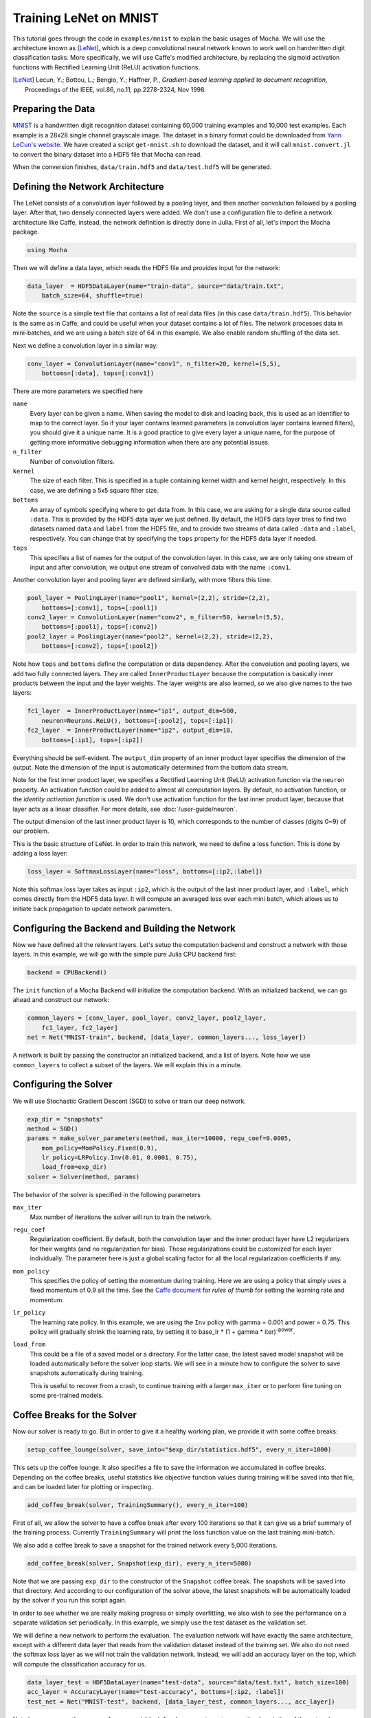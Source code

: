 Training LeNet on MNIST
=======================

This tutorial goes through the code in ``examples/mnist`` to explain
the basic usages of Mocha. We will use the architecture known as
[LeNet]_, which is a deep convolutional neural network known to work
well on handwritten digit classification tasks. More specifically, we
will use Caffe's modified architecture, by replacing the sigmoid
activation functions with Rectified Learning Unit (ReLU) activation
functions.

.. [LeNet] Lecun, Y.; Bottou, L.; Bengio, Y.; Haffner, P.,
           *Gradient-based learning applied to document recognition*,
           Proceedings of the IEEE, vol.86, no.11, pp.2278-2324,
           Nov 1998.


Preparing the Data
------------------

`MNIST <http://yann.lecun.com/exdb/mnist/>`_ is a handwritten digit
recognition dataset containing 60,000 training examples and 10,000
test examples. Each example is a 28x28 single channel grayscale
image. The dataset in a binary format could be downloaded from `Yann
LeCun's website <http://yann.lecun.com/exdb/mnist/>`_. We have created
a script ``get-mnist.sh`` to download the dataset, and it will call
``mnist.convert.jl`` to convert the binary dataset into a HDF5 file that
Mocha can read.

When the conversion finishes, ``data/train.hdf5`` and
``data/test.hdf5`` will be generated.

Defining the Network Architecture
---------------------------------

The LeNet consists of a convolution layer followed by a pooling layer,
and then another convolution followed by a pooling layer. After that,
two densely connected layers were added. We don't use a configuration
file to define a network architecture like Caffe, instead, the network
definition is directly done in Julia. First of all, let's import the
Mocha package.

.. code-block:: julia

   using Mocha

Then we will define a data layer, which reads the HDF5 file and provides
input for the network:

.. code-block:: julia

   data_layer  = HDF5DataLayer(name="train-data", source="data/train.txt",
       batch_size=64, shuffle=true)

Note the ``source`` is a simple text file that contains a list of real
data files (in this case ``data/train.hdf5``). This behavior is the
same as in Caffe, and could be useful when your dataset contains a lot
of files. The network processes data in mini-batches, and we are using a batch
size of 64 in this example. We also enable random shuffling of the data set.

Next we define a convolution layer in a similar way:

.. code-block:: julia

   conv_layer = ConvolutionLayer(name="conv1", n_filter=20, kernel=(5,5),
       bottoms=[:data], tops=[:conv1])

There are more parameters we specified here

``name``
  Every layer can be given a name. When saving the model to
  disk and loading back, this is used as an identifier to map to the
  correct layer. So if your layer contains learned parameters (a
  convolution layer contains learned filters), you should give it a
  unique name. It is a good practice to give every layer a unique name,
  for the purpose of getting more informative debugging information
  when there are any potential issues.
``n_filter``
  Number of convolution filters.
``kernel``
  The size of each filter. This is specified in a tuple containing
  kernel width and kernel height, respectively. In this case, we are
  defining a 5x5 square filter size.
``bottoms``
  An array of symbols specifying where to get data from. In this case,
  we are asking for a single data source called ``:data``. This is
  provided by the HDF5 data layer we just defined. By default, the
  HDF5 data layer tries to find two datasets named ``data`` and
  ``label`` from the HDF5 file, and to provide two streams of data called
  ``:data`` and ``:label``, respectively. You can change that by
  specifying the ``tops`` property for the HDF5 data layer if needed.
``tops``
  This specifies a list of names for the output of the convolution
  layer. In this case, we are only taking one stream of input and
  after convolution, we output one stream of convolved data with the
  name ``:conv1``.

Another convolution layer and pooling layer are defined similarly,
with more filters this time:

.. code-block:: julia

   pool_layer = PoolingLayer(name="pool1", kernel=(2,2), stride=(2,2),
       bottoms=[:conv1], tops=[:pool1])
   conv2_layer = ConvolutionLayer(name="conv2", n_filter=50, kernel=(5,5),
       bottoms=[:pool1], tops=[:conv2])
   pool2_layer = PoolingLayer(name="pool2", kernel=(2,2), stride=(2,2),
       bottoms=[:conv2], tops=[:pool2])

Note how ``tops`` and ``bottoms`` define the computation or data
dependency. After the convolution and pooling layers, we add two fully
connected layers. They are called ``InnerProductLayer`` because the
computation is basically inner products between the input and the
layer weights. The layer weights are also learned, so we also give
names to the two layers:

.. code-block:: julia

   fc1_layer  = InnerProductLayer(name="ip1", output_dim=500,
       neuron=Neurons.ReLU(), bottoms=[:pool2], tops=[:ip1])
   fc2_layer  = InnerProductLayer(name="ip2", output_dim=10,
       bottoms=[:ip1], tops=[:ip2])

Everything should be self-evident. The ``output_dim`` property of an
inner product layer specifies the dimension of the output. Note the
dimension of the input is automatically determined from the bottom
data stream.

Note for the first inner product layer, we specifies a Rectified
Learning Unit (ReLU) activation function via the ``neuron``
property. An activation function could be added to almost all
computation layers. By default, no activation
function, or the *identity activation function* is used. We don't use
activation function for the last inner product layer, because that
layer acts as a linear classifier. For more details, see :doc:`/user-guide/neuron`.

The output dimension of the last inner product layer is 10, which corresponds
to the number of classes (digits 0~9) of our problem.

This is the basic structure of LeNet. In order to train this network,
we need to define a loss function. This is done by adding a loss
layer:

.. code-block:: julia

   loss_layer = SoftmaxLossLayer(name="loss", bottoms=[:ip2,:label])

Note this softmax loss layer takes as input ``:ip2``, which is the
output of the last inner product layer, and ``:label``, which comes
directly from the HDF5 data layer. It will compute an averaged loss
over each mini batch, which allows us to initiate back propagation to
update network parameters.

Configuring the Backend and Building the Network
------------------------------------------------

Now we have defined all the relevant layers. Let's setup the
computation backend and construct a network with those layers. In this
example, we will go with the simple pure Julia CPU backend first:

.. code-block:: julia

   backend = CPUBackend()

The ``init`` function of a Mocha Backend will initialize the
computation backend. With an initialized backend, we can go ahead and
construct our network:

.. code-block:: julia

   common_layers = [conv_layer, pool_layer, conv2_layer, pool2_layer,
       fc1_layer, fc2_layer]
   net = Net("MNIST-train", backend, [data_layer, common_layers..., loss_layer])

A network is built by passing the constructor an initialized backend,
and a list of layers. Note how we use ``common_layers`` to collect a
subset of the layers. We will explain this in a minute.

Configuring the Solver
----------------------

We will use Stochastic Gradient Descent (SGD) to solve or train our
deep network.

.. code-block:: julia

   exp_dir = "snapshots"
   method = SGD()
   params = make_solver_parameters(method, max_iter=10000, regu_coef=0.0005,
       mom_policy=MomPolicy.Fixed(0.9),
       lr_policy=LRPolicy.Inv(0.01, 0.0001, 0.75),
       load_from=exp_dir)
   solver = Solver(method, params)

The behavior of the solver is specified in the following parameters

``max_iter``
  Max number of iterations the solver will run to train the network.
``regu_coef``
  Regularization coefficient. By default, both the convolution layer
  and the inner product layer have L2 regularizers for their weights
  (and no regularization for bias). Those regularizations could be
  customized for each layer individually. The parameter here is just a
  global scaling factor for all the local regularization coefficients
  if any.
``mom_policy``
  This specifies the policy of setting the momentum during training. Here we are using
  a policy that simply uses a fixed momentum of 0.9 all the time. See the `Caffe document
  <http://caffe.berkeleyvision.org/tutorial/solver.html>`_ for *rules
  of thumb* for setting the learning rate and momentum.
``lr_policy``
  The learning rate policy. In this example, we are using the ``Inv``
  policy with gamma = 0.001 and power = 0.75. This policy will
  gradually shrink the learning rate, by setting it to base_lr * (1 +
  gamma * iter)\ :sup:`-power`.
``load_from``
  This could be a file of a saved model or a directory. For the latter case, the
  latest saved model snapshot will be loaded automatically before the solver
  loop starts. We will see in a minute how to configure the solver to save
  snapshots automatically during training.

  This is useful to recover from a crash, to continue training with a larger
  ``max_iter`` or to perform fine tuning on some pre-trained models.

Coffee Breaks for the Solver
----------------------------

Now our solver is ready to go. But in order to give it a healthy
working plan, we provide it with some coffee breaks:

.. code-block:: julia

   setup_coffee_lounge(solver, save_into="$exp_dir/statistics.hdf5", every_n_iter=1000)

This sets up the coffee lounge. It also specifies a file to save the information we
accumulated in coffee breaks. Depending on the coffee breaks, useful statistics
like objective function values during training will be saved into that file, and
can be loaded later for plotting or inspecting.

.. code-block:: julia

   add_coffee_break(solver, TrainingSummary(), every_n_iter=100)

First of all, we allow the solver to have a coffee break after every
100 iterations so that it can give us a brief summary of the
training process. Currently ``TrainingSummary`` will print the loss
function value on the last training mini-batch.

We also add a coffee break to save a snapshot for the trained
network every 5,000 iterations.

.. code-block:: julia

   add_coffee_break(solver, Snapshot(exp_dir), every_n_iter=5000)

Note that we are passing ``exp_dir`` to the constructor of the ``Snapshot`` coffee
break. The snapshots will be saved into that directory. And according to our
configuration of the solver above, the latest snapshots will
be automatically loaded by the solver if you run this script again.

In order to see whether we are really making progress or simply
overfitting, we also wish to see the performance on a separate
validation set periodically. In this example, we simply use the test
dataset as the validation set.

We will define a new network to perform the evaluation. The evaluation
network will have exactly the same architecture, except with a
different data layer that reads from the validation dataset instead of
the training set. We also do not need the softmax loss layer as we will
not train the validation network. Instead, we will add an accuracy
layer on the top, which will compute the classification accuracy for
us.

.. code-block:: julia

   data_layer_test = HDF5DataLayer(name="test-data", source="data/test.txt", batch_size=100)
   acc_layer = AccuracyLayer(name="test-accuracy", bottoms=[:ip2, :label])
   test_net = Net("MNIST-test", backend, [data_layer_test, common_layers..., acc_layer])

Note how we re-use the ``common_layers`` variable defined a moment ago to reuse
the description of the network architecture. By passing the same layer object
used to define the training net to the constructor of the validation net, Mocha
will be able to automatically setup parameter sharing between the two networks.
The two networks will look like this:

.. image:: images/MNIST-network.*


Now we are ready to add another coffee break to report the validation
performance:

.. code-block:: julia

   add_coffee_break(solver, ValidationPerformance(test_net), every_n_iter=1000)

Please note that we use a different batch size (100) in the validation
network. During the coffee break, Mocha will run exactly one epoch on
the validation net (100 iterations in our case, as we have 10,000
samples in the MNIST test set), and report the average classification
accuracy. You do not need to specify the number of iterations here as
the HDF5 data layer will report the epoch number as it goes through a full
pass of the whole dataset.

Training
--------

Without further ado, we can finally start the training process:

.. code-block:: julia

   solve(solver, net)

   destroy(net)
   destroy(test_net)
   shutdown(backend)

After training, we will shutdown the system to release all the allocated
resources. Now you are ready run the script:

.. code-block:: text

   julia mnist.jl

As training proceeds, progress information will be reported. It takes about
10~20 seconds every 100 iterations, i.e. about 7 iterations per second, on my machine, depending on the server load
and many other factors.

.. code-block:: text

  14-Nov 11:56:13:INFO:root:001700 :: TRAIN obj-val = 0.43609169
  14-Nov 11:56:36:INFO:root:001800 :: TRAIN obj-val = 0.21899594
  14-Nov 11:56:58:INFO:root:001900 :: TRAIN obj-val = 0.19962406
  14-Nov 11:57:21:INFO:root:002000 :: TRAIN obj-val = 0.06982464
  14-Nov 11:57:40:INFO:root:
  14-Nov 11:57:40:INFO:root:## Performance on Validation Set
  14-Nov 11:57:40:INFO:root:---------------------------------------------------------
  14-Nov 11:57:40:INFO:root:  Accuracy (avg over 10000) = 96.0500%
  14-Nov 11:57:40:INFO:root:---------------------------------------------------------
  14-Nov 11:57:40:INFO:root:
  14-Nov 11:58:01:INFO:root:002100 :: TRAIN obj-val = 0.18091436
  14-Nov 11:58:21:INFO:root:002200 :: TRAIN obj-val = 0.14225903

The training could run faster by enabling the native extension for the CPU backend,
or by using the CUDA backend if CUDA compatible GPU devices are available. Please refer
to :doc:`/user-guide/backend` for how to use different backends.

Just to give you a feeling for the potential speed improvement, this is a sample log from running with the Native
Extension enabled CPU backend. It runs at about 20 iterations per second.

.. code-block:: text

   14-Nov 12:15:56:INFO:root:001700 :: TRAIN obj-val = 0.82937032
   14-Nov 12:16:01:INFO:root:001800 :: TRAIN obj-val = 0.35497263
   14-Nov 12:16:06:INFO:root:001900 :: TRAIN obj-val = 0.31351241
   14-Nov 12:16:11:INFO:root:002000 :: TRAIN obj-val = 0.10048970
   14-Nov 12:16:14:INFO:root:
   14-Nov 12:16:14:INFO:root:## Performance on Validation Set
   14-Nov 12:16:14:INFO:root:---------------------------------------------------------
   14-Nov 12:16:14:INFO:root:  Accuracy (avg over 10000) = 94.5700%
   14-Nov 12:16:14:INFO:root:---------------------------------------------------------
   14-Nov 12:16:14:INFO:root:
   14-Nov 12:16:18:INFO:root:002100 :: TRAIN obj-val = 0.20689486
   14-Nov 12:16:23:INFO:root:002200 :: TRAIN obj-val = 0.17757215

The following is a sample log from running with the
CUDA backend. It runs at about 300 iterations per second.

.. code-block:: text

   14-Nov 12:57:07:INFO:root:001700 :: TRAIN obj-val = 0.33347249
   14-Nov 12:57:07:INFO:root:001800 :: TRAIN obj-val = 0.16477060
   14-Nov 12:57:07:INFO:root:001900 :: TRAIN obj-val = 0.18155883
   14-Nov 12:57:08:INFO:root:002000 :: TRAIN obj-val = 0.06635486
   14-Nov 12:57:08:INFO:root:
   14-Nov 12:57:08:INFO:root:## Performance on Validation Set
   14-Nov 12:57:08:INFO:root:---------------------------------------------------------
   14-Nov 12:57:08:INFO:root:  Accuracy (avg over 10000) = 96.2200%
   14-Nov 12:57:08:INFO:root:---------------------------------------------------------
   14-Nov 12:57:08:INFO:root:
   14-Nov 12:57:08:INFO:root:002100 :: TRAIN obj-val = 0.20724633
   14-Nov 12:57:08:INFO:root:002200 :: TRAIN obj-val = 0.14952177

Remarks
-------

The accuracy from two different training runs are different due to different random
initializations. The objective function values shown here are also slightly
different to Caffe's, as until recently, Mocha counts regularizers in the
forward stage and adds them into the objective functions. This behavior is removed
in more recent versions of Mocha to avoid unnecessary computations.
